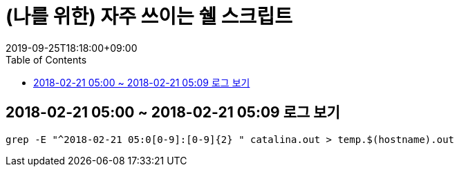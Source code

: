 = (나를 위한) 자주 쓰이는 쉘 스크립트
:revdate: 2019-09-25T18:18:00+09:00
:toc: left
:page-toc: left
:page-draft:

== 2018-02-21 05:00 ~ 2018-02-21 05:09 로그 보기

[source, bash]
----
grep -E "^2018-02-21 05:0[0-9]:[0-9]{2} " catalina.out > temp.$(hostname).out
----